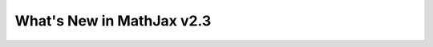 .. _whats-new-2.3:

**************************
What's New in MathJax v2.3
**************************

